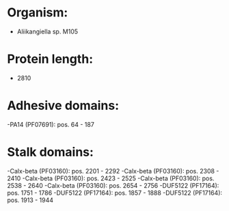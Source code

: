 * Organism:
- Aliikangiella sp. M105
* Protein length:
- 2810
* Adhesive domains:
-PA14 (PF07691): pos. 64 - 187
* Stalk domains:
-Calx-beta (PF03160): pos. 2201 - 2292
-Calx-beta (PF03160): pos. 2308 - 2410
-Calx-beta (PF03160): pos. 2423 - 2525
-Calx-beta (PF03160): pos. 2538 - 2640
-Calx-beta (PF03160): pos. 2654 - 2756
-DUF5122 (PF17164): pos. 1751 - 1786
-DUF5122 (PF17164): pos. 1857 - 1888
-DUF5122 (PF17164): pos. 1913 - 1944

